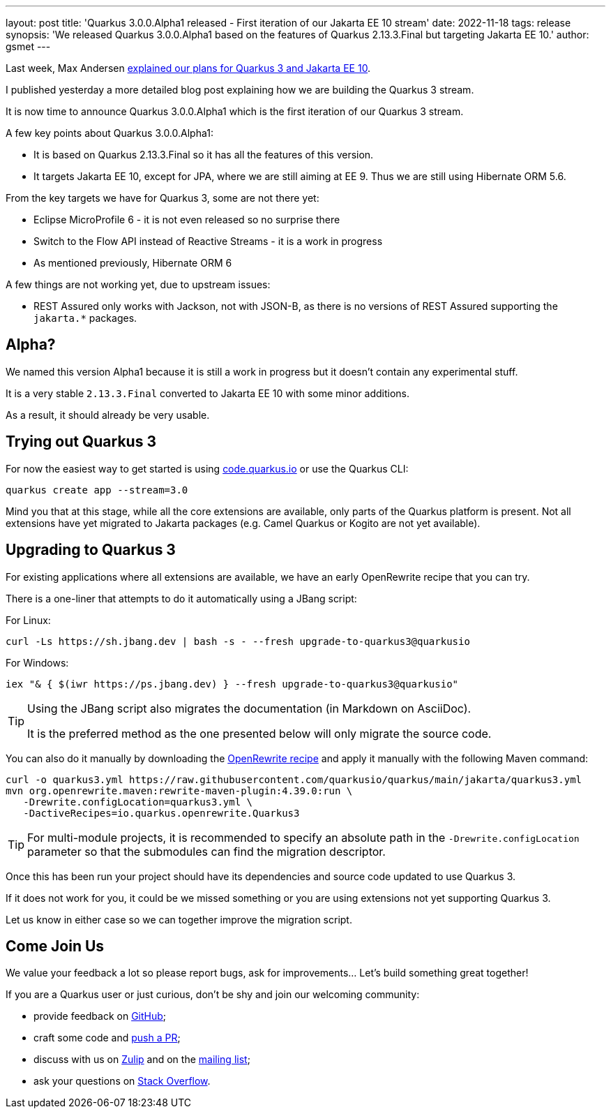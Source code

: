 ---
layout: post
title: 'Quarkus 3.0.0.Alpha1 released - First iteration of our Jakarta EE 10 stream'
date: 2022-11-18
tags: release
synopsis: 'We released Quarkus 3.0.0.Alpha1 based on the features of Quarkus 2.13.3.Final but targeting Jakarta EE 10.'
author: gsmet
---

Last week, Max Andersen https://quarkus.io/blog/road-to-quarkus-3/[explained our plans for Quarkus 3 and Jakarta EE 10].

I published yesterday a more detailed blog post explaining how we are building the Quarkus 3 stream.

It is now time to announce Quarkus 3.0.0.Alpha1 which is the first iteration of our Quarkus 3 stream.

A few key points about Quarkus 3.0.0.Alpha1:

* It is based on Quarkus 2.13.3.Final so it has all the features of this version.
* It targets Jakarta EE 10, except for JPA, where we are still aiming at EE 9.
  Thus we are still using Hibernate ORM 5.6.

From the key targets we have for Quarkus 3, some are not there yet:

* Eclipse MicroProfile 6 - it is not even released so no surprise there
* Switch to the Flow API instead of Reactive Streams - it is a work in progress
* As mentioned previously, Hibernate ORM 6

A few things are not working yet, due to upstream issues:

* REST Assured only works with Jackson, not with JSON-B, as there is no versions of REST Assured supporting the `jakarta.*` packages.

== Alpha?

We named this version Alpha1 because it is still a work in progress but it doesn't contain any experimental stuff.

It is a very stable `2.13.3.Final` converted to Jakarta EE 10 with some minor additions.

As a result, it should already be very usable.

== Trying out Quarkus 3

For now the easiest way to get started is using https://code.quarkus.io/?S=io.quarkus.platform%3A3.0[code.quarkus.io] or use the Quarkus CLI:

[source,bash]
----
quarkus create app --stream=3.0
----

Mind you that at this stage, while all the core extensions are available, only parts of the Quarkus platform is present. Not all extensions have yet migrated to Jakarta packages (e.g. Camel Quarkus or Kogito are not yet available).

== Upgrading to Quarkus 3

For existing applications where all extensions are available, we have an early OpenRewrite recipe that you can try.

There is a one-liner that attempts to do it automatically using a JBang script:

For Linux:

[source,bash]
----
curl -Ls https://sh.jbang.dev | bash -s - --fresh upgrade-to-quarkus3@quarkusio
----

For Windows:

[source,bash]
----
iex "& { $(iwr https://ps.jbang.dev) } --fresh upgrade-to-quarkus3@quarkusio"
----

[TIP]
====
Using the JBang script also migrates the documentation (in Markdown on AsciiDoc).

It is the preferred method as the one presented below will only migrate the source code.
====

You can also do it manually by downloading the https://raw.githubusercontent.com/quarkusio/quarkus/main/jakarta/quarkus3.yml[OpenRewrite recipe] and apply it manually with the following Maven command:

[source,bash]
----
curl -o quarkus3.yml https://raw.githubusercontent.com/quarkusio/quarkus/main/jakarta/quarkus3.yml
mvn org.openrewrite.maven:rewrite-maven-plugin:4.39.0:run \
   -Drewrite.configLocation=quarkus3.yml \
   -DactiveRecipes=io.quarkus.openrewrite.Quarkus3
----

[TIP]
====
For multi-module projects, it is recommended to specify an absolute path in the `-Drewrite.configLocation` parameter
so that the submodules can find the migration descriptor.
====

Once this has been run your project should have its dependencies and source code updated to use Quarkus 3.

If it does not work for you, it could be we missed something or you are using extensions not yet supporting Quarkus 3.

Let us know in either case so we can together improve the migration script.

== Come Join Us

We value your feedback a lot so please report bugs, ask for improvements... Let's build something great together!

If you are a Quarkus user or just curious, don't be shy and join our welcoming community:

 * provide feedback on https://github.com/quarkusio/quarkus/issues[GitHub];
 * craft some code and https://github.com/quarkusio/quarkus/pulls[push a PR];
 * discuss with us on https://quarkusio.zulipchat.com/[Zulip] and on the https://groups.google.com/d/forum/quarkus-dev[mailing list];
 * ask your questions on https://stackoverflow.com/questions/tagged/quarkus[Stack Overflow].
